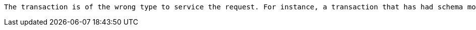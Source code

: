  The transaction is of the wrong type to service the request. For instance, a transaction that has had schema modifications performed in it cannot be used to subsequently perform data operations, and vice versa.

